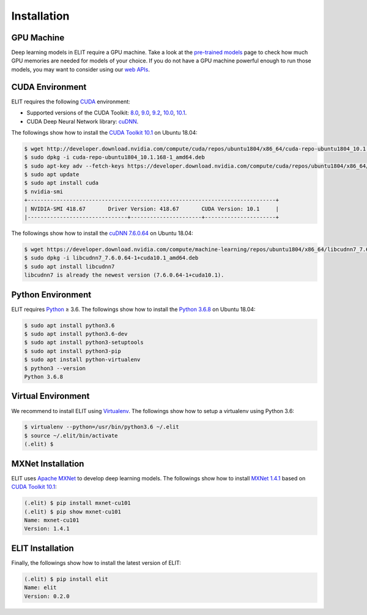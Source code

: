 Installation
============

-----------
GPU Machine
-----------

Deep learning models in ELIT require a GPU machine.
Take a look at the `pre-trained models <../documentation/models.html>`_ page to check how much GPU memories are needed for models of your choice.
If you do not have a GPU machine powerful enough to run those models, you may want to consider using our `web APIs <decode_webapi.html>`_.

----------------
CUDA Environment
----------------

ELIT requires the following `CUDA <https://developer.nvidia.com/cuda-toolkit>`_ environment:

* Supported versions of the CUDA Toolkit: `8.0 <https://developer.nvidia.com/cuda-80-download-archive>`_, `9.0 <https://developer.nvidia.com/cuda-90-download-archive>`_, `9.2 <https://developer.nvidia.com/cuda-92-download-archive>`_, `10.0 <https://developer.nvidia.com/cuda-10.0-download-archive>`_, `10.1 <https://developer.nvidia.com/cuda-10.1-download-archive>`_.
* CUDA Deep Neural Network library: `cuDNN <https://developer.nvidia.com/cudnn>`_.

The followings show how to install the `CUDA Toolkit 10.1 <https://developer.nvidia.com/cuda-downloads?target_os=Linux&target_arch=x86_64&target_distro=Ubuntu&target_version=1804&target_type=debnetwork>`_ on Ubuntu 18.04:

.. code:: console

   $ wget http://developer.download.nvidia.com/compute/cuda/repos/ubuntu1804/x86_64/cuda-repo-ubuntu1804_10.1.168-1_amd64.deb
   $ sudo dpkg -i cuda-repo-ubuntu1804_10.1.168-1_amd64.deb
   $ sudo apt-key adv --fetch-keys https://developer.download.nvidia.com/compute/cuda/repos/ubuntu1804/x86_64/7fa2af80.pub
   $ sudo apt update
   $ sudo apt install cuda
   $ nvidia-smi
   +-----------------------------------------------------------------------------+
   | NVIDIA-SMI 418.67       Driver Version: 418.67       CUDA Version: 10.1     |
   |-------------------------------+----------------------+----------------------+

The followings show how to install the `cuDNN 7.6.0.64 <https://developer.nvidia.com/rdp/cudnn-download>`_ on Ubuntu 18.04:

.. code:: console

   $ wget https://developer.download.nvidia.com/compute/machine-learning/repos/ubuntu1804/x86_64/libcudnn7_7.6.0.64-1+cuda10.1_amd64.deb
   $ sudo dpkg -i libcudnn7_7.6.0.64-1+cuda10.1_amd64.deb
   $ sudo apt install libcudnn7
   libcudnn7 is already the newest version (7.6.0.64-1+cuda10.1).  

------------------
Python Environment
------------------

ELIT requires `Python <https://www.python.org/downloads/>`_ ≥ 3.6.
The followings show how to install the `Python 3.6.8 <https://www.python.org/downloads/release/python-368/>`_ on Ubuntu 18.04:

.. code-block:: console
   
   $ sudo apt install python3.6
   $ sudo apt install python3.6-dev
   $ sudo apt install python3-setuptools
   $ sudo apt install python3-pip
   $ sudo apt install python-virtualenv
   $ python3 --version
   Python 3.6.8

-------------------
Virtual Environment
-------------------

We recommend to install ELIT using `Virtualenv <https://virtualenv.pypa.io>`_.
The followings show how to setup a virtualenv using Python 3.6:

.. code-block:: console

   $ virtualenv --python=/usr/bin/python3.6 ~/.elit
   $ source ~/.elit/bin/activate
   (.elit) $

------------------
MXNet Installation
------------------

ELIT uses `Apache MXNet <https://mxnet.incubator.apache.org>`_ to develop deep learning models.
The followings show how to install `MXNet 1.4.1 <https://mxnet.incubator.apache.org/versions/master/install/index.html?platform=Linux&language=Python&processor=GPU>`_ based on `CUDA Toolkit 10.1 <https://developer.nvidia.com/cuda-downloads?target_os=Linux&target_arch=x86_64&target_distro=Ubuntu&target_version=1804&target_type=debnetwork>`_:

.. code-block:: console

   (.elit) $ pip install mxnet-cu101
   (.elit) $ pip show mxnet-cu101
   Name: mxnet-cu101
   Version: 1.4.1

------------------
ELIT Installation
------------------

Finally, the followings show how to install the latest version of ELIT:

.. code-block:: console

   (.elit) $ pip install elit
   Name: elit
   Version: 0.2.0
